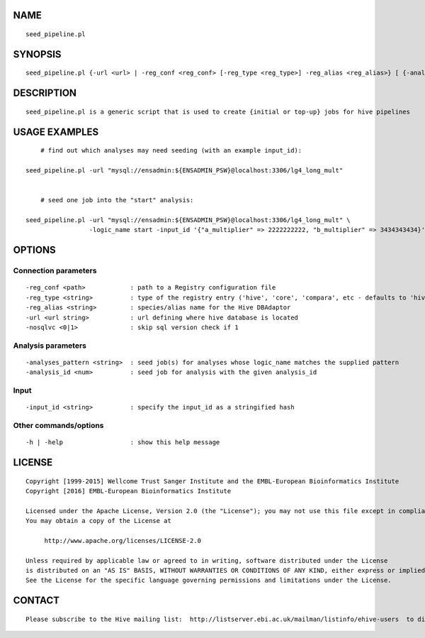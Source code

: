 NAME
====

::

        seed_pipeline.pl

SYNOPSIS
========

::

        seed_pipeline.pl {-url <url> | -reg_conf <reg_conf> [-reg_type <reg_type>] -reg_alias <reg_alias>} [ {-analyses_pattern <pattern> | -analysis_id <analysis_id> | -logic_name <logic_name>} [ -input_id <input_id> ] ]

DESCRIPTION
===========

::

        seed_pipeline.pl is a generic script that is used to create {initial or top-up} jobs for hive pipelines

USAGE EXAMPLES
==============

::

            # find out which analyses may need seeding (with an example input_id):

        seed_pipeline.pl -url "mysql://ensadmin:${ENSADMIN_PSW}@localhost:3306/lg4_long_mult"


            # seed one job into the "start" analysis:

        seed_pipeline.pl -url "mysql://ensadmin:${ENSADMIN_PSW}@localhost:3306/lg4_long_mult" \
                         -logic_name start -input_id '{"a_multiplier" => 2222222222, "b_multiplier" => 3434343434}'

OPTIONS
=======

Connection parameters
---------------------

::

        -reg_conf <path>            : path to a Registry configuration file
        -reg_type <string>          : type of the registry entry ('hive', 'core', 'compara', etc - defaults to 'hive')
        -reg_alias <string>         : species/alias name for the Hive DBAdaptor
        -url <url string>           : url defining where hive database is located
        -nosqlvc <0|1>              : skip sql version check if 1

Analysis parameters
-------------------

::

        -analyses_pattern <string>  : seed job(s) for analyses whose logic_name matches the supplied pattern
        -analysis_id <num>          : seed job for analysis with the given analysis_id

Input
-----

::

        -input_id <string>          : specify the input_id as a stringified hash 

Other commands/options
----------------------

::

        -h | -help                  : show this help message

LICENSE
=======

::

        Copyright [1999-2015] Wellcome Trust Sanger Institute and the EMBL-European Bioinformatics Institute
        Copyright [2016] EMBL-European Bioinformatics Institute

        Licensed under the Apache License, Version 2.0 (the "License"); you may not use this file except in compliance with the License.
        You may obtain a copy of the License at

             http://www.apache.org/licenses/LICENSE-2.0

        Unless required by applicable law or agreed to in writing, software distributed under the License
        is distributed on an "AS IS" BASIS, WITHOUT WARRANTIES OR CONDITIONS OF ANY KIND, either express or implied.
        See the License for the specific language governing permissions and limitations under the License.

CONTACT
=======

::

        Please subscribe to the Hive mailing list:  http://listserver.ebi.ac.uk/mailman/listinfo/ehive-users  to discuss Hive-related questions or to be notified of our updates

